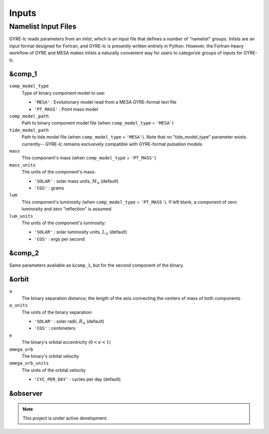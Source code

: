 .. gyre-lc documentation master file, created by
   sphinx-quickstart on Tue Dec 14 13:12:55 2021.
   You can adapt this file completely to your liking, but it should at least
   contain the root `toctree` directive.

#############################
Inputs
#############################

**********************
Namelist Input Files
**********************

GYRE-lc reads parameters from an *inlist*, which is an input file that defines a number of "namelist" groups. Inlists are an input format designed for Fortran, and GYRE-lc is presently written entirely in Python. However, the Fortran-heavy workflow of GYRE and MESA makes inlists a naturally convenient way for users to categorize groups of inputs for GYRE-lc.

========
&comp_1
========
	
``comp_model_type``
  Type of binary component model to use:
  
  - ``'MESA'`` : Evolutionary model read from a MESA GYRE-format text file
  - ``'PT_MASS'`` : Point mass model

``comp_model_path``
  Path to binary component model file (when ``comp_model_type`` = ``'MESA'``)

``tide_model_path``
  Path to tide model file (when ``comp_model_type`` = ``'MESA'``). Note that no "tide_model_type" parameter exists currently-- GYRE-lc remains exclusively compatible with GYRE-format pulsation models

``mass``
  This component's mass (when ``comp_model_type`` = ``'PT_MASS'``)

``mass_units``
  The units of the component's mass:
  
  - ``'SOLAR'`` : solar mass units, :math:`{M_\odot}` (default)
  - ``'CGS'`` : grams
 
``lum``
  This component's luminosity (when ``comp_model_type`` = ``'PT_MASS'``). If left blank, a component of zero luminosity and zero "reflection" is assumed

``lum_units``
  The units of the component's luminosity:

  - ``'SOLAR'`` : solar luminosity units, :math:`{L_\odot}` (default)
  - ``'CGS'`` : ergs per second

========
&comp_2
========

Same parameters available as ``&comp_1``, but for the second component of the binary.

=======
&orbit
=======

``a``
  The binary separation distance; the length of the axis connecting the centers of mass of both components

``a_units``
  The units of the binary separation:
  
  - ``'SOLAR'`` : solar radii, :math:`{R_\odot}` (default)
  - ``'CGS'`` : centimeters
	
``e``
  The binary's orbital eccentricity (:math:`0<e<1`)
 
``omega_orb``
  The binary's orbital velocity

``omega_orb_units``
  The units of the orbital velocity

  - ``'CYC_PER_DAY'`` : cycles per day (default)


============
&observer
============

.. note:: This project is under active development.




